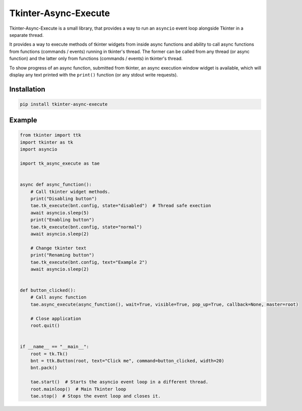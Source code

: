 ======================
Tkinter-Async-Execute
======================

Tkinter-Async-Execute is a small library, that provides a way to run an ``asyncio`` event loop alongside Tkinter in
a separate thread.

It provides a way to execute methods of tkinter widgets from inside async functions and ability to call async functions
from functions (commands / events) running in tkinter's thread. The former can be called from any thread (or async function)
and the latter only from functions (commands / events) in tkinter's thread.

To show progress of an async function, submitted from tkinter, an async execution window widget is available,
which will display any text printed with the ``print()`` function (or any stdout write requests).


Installation
==============
.. code-block:: bash

    pip install tkinter-async-execute


Example
=============
.. code-block:: python

    from tkinter import ttk
    import tkinter as tk
    import asyncio

    import tk_async_execute as tae


    async def async_function():
        # Call tkinter widget methods.
        print("Disabling button")
        tae.tk_execute(bnt.config, state="disabled")  # Thread safe exection
        await asyncio.sleep(5)
        print("Enabling button")
        tae.tk_execute(bnt.config, state="normal")
        await asyncio.sleep(2)

        # Change tkinter text
        print("Renaming button")
        tae.tk_execute(bnt.config, text="Example 2")
        await asyncio.sleep(2)


    def button_clicked():
        # Call async function
        tae.async_execute(async_function(), wait=True, visible=True, pop_up=True, callback=None, master=root)

        # Close application
        root.quit()


    if __name__ == "__main__":
        root = tk.Tk()
        bnt = ttk.Button(root, text="Click me", command=button_clicked, width=20)
        bnt.pack()

        tae.start()  # Starts the asyncio event loop in a different thread.
        root.mainloop()  # Main Tkinter loop
        tae.stop()  # Stops the event loop and closes it.

